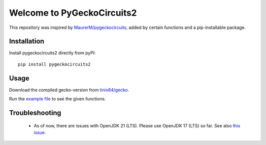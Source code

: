 Welcome to PyGeckoCircuits2
==================================================
This repository was inspired by `MaurerM/pygeckocircuits <https://github.com/MauererM/pygeckocircuits>`__, added by certain functions and a pip-installable package.

Installation
---------------------------------------
Install pygeckocircuits2 directly from pyPI:

::

    pip install pygeckocircuits2


Usage
---------------------------------------
Download the compiled gecko-version from `tinix84/gecko <https://github.com/tinix84/gecko/releases/tag/v1.1>`__.

Run the `example file <https://github.com/upb-lea/pygeckocircuits2/blob/main/examples/remote_geckocircuits_example.py>`__ to see the given functions.


Troubleshooting
---------------------------------------
 * As of now, there are issues with OpenJDK 21 (LTS). Please use OpenJDK 17 (LTS) so far. See also `this issue <https://github.com/tinix84/gecko/issues/1>`__.

